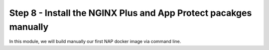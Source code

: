 Step 8 - Install the NGINX Plus and App Protect pacakges manually
#################################################################

In this module, we will build manually our first NAP docker image via command line.

